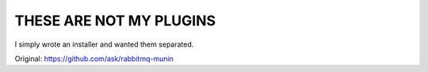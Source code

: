 ========================
THESE ARE NOT MY PLUGINS
========================

I simply wrote an installer and wanted them separated.

Original: https://github.com/ask/rabbitmq-munin
